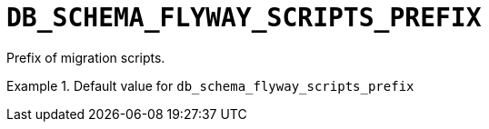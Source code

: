[id="db_schema_flyway_scripts_prefix_{context}"]
= `+DB_SCHEMA_FLYWAY_SCRIPTS_PREFIX+`

Prefix of migration scripts.


.Default value for `+db_schema_flyway_scripts_prefix+`
====
----

----
====

